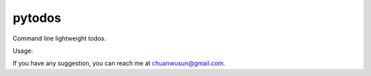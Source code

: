 ===========================
pytodos
===========================
Command line lightweight todos.

.. image:: https://travis-ci.org/chuanwu/PyTodos.svg?branch=master

Usage:

.. code-block:: python
    :linenos:
     ➜ list
     1. 完成联调
     2. 完善文档
     3. 功能测试
     ➜
     ➜
     ➜ add 啊哈，再添加一个
     got it.
     ➜
     ➜ list
     1. 完成联调
     2. 完善文档
     3. 功能测试
     4. 啊哈，再添加一个
     ➜
     ➜ got 1
     cool!
     Tasks left:
     1. 完善文档
     2. 功能测试
     3. 啊哈，再添加一个
     ➜

If you have any suggestion, you can reach me at chuanwusun@gmail.com.
